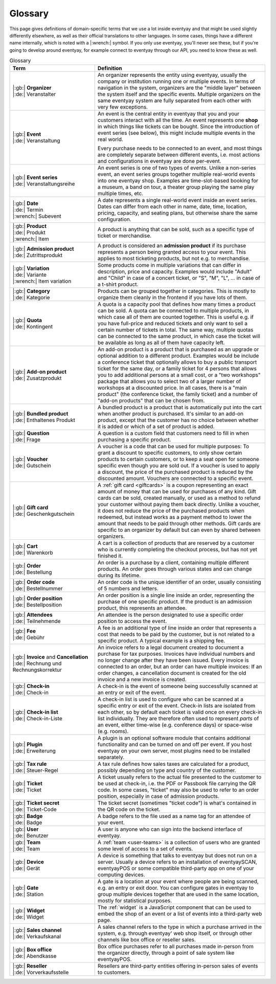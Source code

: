 Glossary
========

This page gives definitions of domain-specific terms that we use a lot inside eventyay and that might be used slightly
differently elsewhere, as well as their official translations to other languages. In some cases, things have a different
name internally, which is noted with a |:wrench:| symbol. If you only use eventyay, you'll never see these, but if you're
going to develop around eventyay, for example connect to eventyay through our API, you need to know these as well.



.. rst-class:: rest-resource-table

.. list-table:: Glossary
   :widths: 15 30
   :header-rows: 1

   * - Term
     - Definition
   * - | |:gb:| **Organizer**
       | |:de:| Veranstalter
     - An organizer represents the entity using eventyay, usually the company or institution running one or multiple events.
       In terms of navigation in the system, organizers are the "middle layer" between the system itself and the specific
       events.
       Multiple organizers on the same eventyay system are fully separated from each other with very few exceptions.
   * - | |:gb:| **Event**
       | |:de:| Veranstaltung
     - An event is the central entity in eventyay that you and your customers interact with all the time. An event
       represents one **shop** in which things like tickets can be bought. Since the introduction of event series (see
       below), this might include multiple events in the real world.

       Every purchase needs to be connected to an event, and most things are completely separate between different
       events, i.e. most actions and configurations in eventyay are done per-event.
   * - | |:gb:| **Event series**
       | |:de:| Veranstaltungsreihe
     - An event series is one of two types of events. Unlike a non-series event, an event series groups together
       multiple real-world events into one eventyay shop. Examples are time-slot-based booking for a museum, a band on
       tour, a theater group playing the same play multiple times, etc.
   * - | |:gb:| **Date**
       | |:de:| Termin
       | |:wrench:| Subevent
     - A date represents a single real-world event inside an event series. Dates can differ from each other in name,
       date, time, location, pricing, capacity, and seating plans, but otherwise share the same configuration.
   * - | |:gb:| **Product**
       | |:de:| Produkt
       | |:wrench:| Item
     - A product is anything that can be sold, such as a specific type of ticket or merchandise.
   * - | |:gb:| **Admission product**
       | |:de:| Zutrittsprodukt
     - A product is considered an **admission product** if its purchase represents a person being granted access to your
       event. This applies to most ticketing products, but not e.g. to merchandise.
   * - | |:gb:| **Variation**
       | |:de:| Variante
       | |:wrench:| Item variation
     - Some products come in multiple variations that can differ in description, price and capacity. Examples would
       include "Adult" and "Child" in case of a concert ticket, or "S", "M", "L", … in case of a t-shirt product.
   * - | |:gb:| **Category**
       | |:de:| Kategorie
     - Products can be grouped together in categories. This is mostly to organize them cleanly in the frontend if you
       have lots of them.
   * - | |:gb:| **Quota**
       | |:de:| Kontingent
     - A quota is a capacity pool that defines how many times a product can be sold. A quota can be connected to multiple
       products, in which case all of them are counted together. This is useful e.g. if you have full-price and reduced
       tickets and only want to sell a certain number of tickets in total. The same way, multiple quotas can be connected
       to the same product, in which case the ticket will be available as long as all of them have capacity left.
   * - | |:gb:| **Add-on product**
       | |:de:| Zusatzprodukt
     - An add-on product is a product that is purchased as an upgrade or optional addition to a different product.
       Examples would be include a conference ticket that optionally allows to buy a public transport ticket for the
       same day, or a family ticket for 4 persons that allows you to add additional persons at a small cost, or a
       "two workshops" package that allows you to select two of a larger number of workshops at a discounted price.
       In all cases, there is a "main product" (the conference ticket, the family ticket) and a number of "add-on products"
       that can be chosen from.
   * - | |:gb:| **Bundled product**
       | |:de:| Enthaltenes Produkt
     - A bundled product is a product that is automatically put into the cart when another product is purchased. It's
       similar to an add-on product, except that the customer has no choice between whether it is added or which of a
       set of product is added.
   * - | |:gb:| **Question**
       | |:de:| Frage
     - A question is a custom field that customers need to fill in when purchasing a specific product.
   * - | |:gb:| **Voucher**
       | |:de:| Gutschein
     - A voucher is a code that can be used for multiple purposes: To grant a discount to specific customers, to only
       show certain products to certain customers, or to keep a seat open for someone specific even though you are
       sold out. If a voucher is used to apply a discount, the price of the purchased product is reduced by the
       discounted amount. Vouchers are connected to a specific event.
   * - | |:gb:| **Gift card**
       | |:de:| Geschenkgutschein
     - A :ref:`gift card <giftcards>` is a coupon representing an exact amount of money that can be used for purchases
       of any kind. Gift cards can be sold, created manually, or used as a method to refund your customer without paying
       them back directly.
       Unlike a voucher, it does not reduce the price of the purchased products when redeemed, but instead works as a
       payment method to lower the amount that needs to be paid through other methods. Gift cards are specific to an
       organizer by default but can even by shared between organizers.
   * - | |:gb:| **Cart**
       | |:de:| Warenkorb
     - A cart is a collection of products that are reserved by a customer who is currently completing the checkout
       process, but has not yet finished it.
   * - | |:gb:| **Order**
       | |:de:| Bestellung
     - An order is a purchase by a client, containing multiple different products. An order goes through various
       states and can change during its lifetime.
   * - | |:gb:| **Order code**
       | |:de:| Bestellnummer
     - An order code is the unique identifier of an order, usually consisting of 5 numbers and letters.
   * - | |:gb:| **Order position**
       | |:de:| Bestellposition
     - An order position is a single line inside an order, representing the purchase of one specific product. If the
       product is an admission product, this represents an attendee.
   * - | |:gb:| **Attendees**
       | |:de:| Teilnehmende
     - An attendee is the person designated to use a specific order position to access the event.
   * - | |:gb:| **Fee**
       | |:de:| Gebühr
     - A fee is an additional type of line inside an order that represents a cost that needs to be paid by the customer,
       but is not related to a specific product. A typical example is a shipping fee.
   * - | |:gb:| **Invoice** and **Cancellation**
       | |:de:| Rechnung und Rechnungskorrektur
     - An invoice refers to a legal document created to document a purchase for tax purposes. Invoices have individual
       numbers and no longer change after they have been issued. Every invoice is connected to an order, but an order
       can have multiple invoices: If an order changes, a cancellation document is created for the old invoice and a
       new invoice is created.
   * - | |:gb:| **Check-in**
       | |:de:| Check-in
     - A check-in is the event of someone being successfully scanned at an entry or exit of the event.
   * - | |:gb:| **Check-in list**
       | |:de:| Check-in-Liste
     - A check-in list is used to configure who can be scanned at a specific entry or exit of the event. Check-in lists
       are isolated from each other, so by default each ticket is valid once on every check-in list individually. They
       are therefore often used to represent *parts* of an event, either time-wise (e.g. conference days) or space-wise
       (e.g. rooms).
   * - | |:gb:| **Plugin**
       | |:de:| Erweiterung
     - A plugin is an optional software module that contains additional functionality and can be turned on and off per
       event. If you host eventyay on your own server, most plugins need to be installed separately.
   * - | |:gb:| **Tax rule**
       | |:de:| Steuer-Regel
     - A tax rule defines how sales taxes are calculated for a product, possibly depending on type and country of the
       customer.
   * - | |:gb:| **Ticket**
       | |:de:| Ticket
     - A ticket usually refers to the actual file presented to the customer to be used at check-in, i.e. the PDF or
       Passbook file carrying the QR code. In some cases, "ticket" may also be used to refer to an order position,
       especially in case of admission products.
   * - | |:gb:| **Ticket secret**
       | |:de:| Ticket-Code
     - The ticket secret (sometimes "ticket code") is what's contained in the QR code on the ticket.
   * - | |:gb:| **Badge**
       | |:de:| Badge
     - A badge refers to the file used as a name tag for an attendee of your event.
   * - | |:gb:| **User**
       | |:de:| Benutzer
     - A user is anyone who can sign into the backend interface of eventyay.
   * - | |:gb:| **Team**
       | |:de:| Team
     - A :ref:`team <user-teams>` is a collection of users who are granted some level of access to a set of events.
   * - | |:gb:| **Device**
       | |:de:| Gerät
     - A device is something that talks to eventyay but does not run on a server. Usually a device refers to an
       installation of eventyaySCAN, eventyayPOS or some compatible third-party app on one of your computing devices.
   * - | |:gb:| **Gate**
       | |:de:| Station
     - A gate is a location at your event where people are being scanned, e.g. an entry or exit door. You can configure
       gates in eventyay to group multiple devices together that are used in the same location, mostly for statistical
       purposes.
   * - | |:gb:| **Widget**
       | |:de:| Widget
     - The :ref:`widget` is a JavaScript component that can be used to embed the shop of an event or a list of events
       into a third-party web page.
   * - | |:gb:| **Sales channel**
       | |:de:| Verkaufskanal
     - A sales channel refers to the type in which a purchase arrived in the system, e.g. through eventyay' web shop itself,
       or through other channels like box office or reseller sales.
   * - | |:gb:| **Box office**
       | |:de:| Abendkasse
     - Box office purchases refer to all purchases made in-person from the organizer directly, through a point of sale
       system like eventyayPOS.
   * - | |:gb:| **Reseller**
       | |:de:| Vorverkaufsstelle
     - Resellers are third-party entities offering in-person sales of events to customers.
